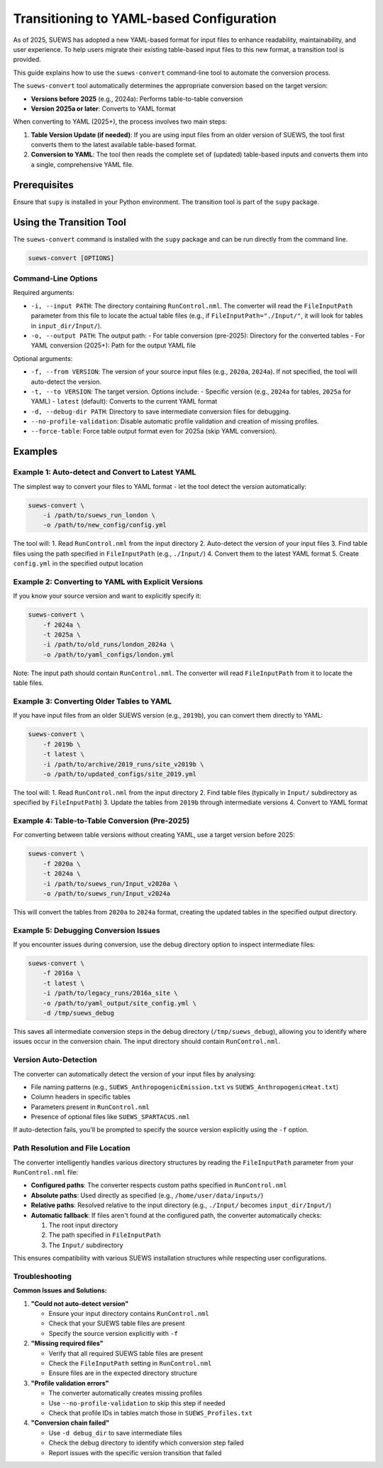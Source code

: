 .. _transition_guide:

Transitioning to YAML-based Configuration
=========================================

As of 2025, SUEWS has adopted a new YAML-based format for input files to enhance readability, maintainability, and user experience. To help users migrate their existing table-based input files to this new format, a transition tool is provided.

This guide explains how to use the ``suews-convert`` command-line tool to automate the conversion process.

The ``suews-convert`` tool automatically determines the appropriate conversion based on the target version:

- **Versions before 2025** (e.g., 2024a): Performs table-to-table conversion
- **Version 2025a or later**: Converts to YAML format

When converting to YAML (2025+), the process involves two main steps:

1.  **Table Version Update (if needed)**: If you are using input files from an older version of SUEWS, the tool first converts them to the latest available table-based format.
2.  **Conversion to YAML**: The tool then reads the complete set of (updated) table-based inputs and converts them into a single, comprehensive YAML file.

Prerequisites
-------------

Ensure that ``supy`` is installed in your Python environment. The transition tool is part of the ``supy`` package.

Using the Transition Tool
-------------------------

The ``suews-convert`` command is installed with the ``supy`` package and can be run directly from the command line.

.. code-block:: bash

   suews-convert [OPTIONS]

Command-Line Options
~~~~~~~~~~~~~~~~~~~~

Required arguments:

*   ``-i, --input PATH``: The directory containing ``RunControl.nml``. The converter will read the ``FileInputPath`` parameter from this file to locate the actual table files (e.g., if ``FileInputPath="./Input/"``, it will look for tables in ``input_dir/Input/``).
*   ``-o, --output PATH``: The output path:
    - For table conversion (pre-2025): Directory for the converted tables
    - For YAML conversion (2025+): Path for the output YAML file

Optional arguments:

*   ``-f, --from VERSION``: The version of your source input files (e.g., ``2020a``, ``2024a``). If not specified, the tool will auto-detect the version.
*   ``-t, --to VERSION``: The target version. Options include:
    - Specific version (e.g., ``2024a`` for tables, ``2025a`` for YAML)
    - ``latest`` (default): Converts to the current YAML format
*   ``-d, --debug-dir PATH``: Directory to save intermediate conversion files for debugging.
*   ``--no-profile-validation``: Disable automatic profile validation and creation of missing profiles.
*   ``--force-table``: Force table output format even for 2025a (skip YAML conversion).

Examples
--------

Example 1: Auto-detect and Convert to Latest YAML
~~~~~~~~~~~~~~~~~~~~~~~~~~~~~~~~~~~~~~~~~~~~~~~~~~

The simplest way to convert your files to YAML format - let the tool detect the version automatically:

.. code-block:: bash

   suews-convert \
       -i /path/to/suews_run_london \
       -o /path/to/new_config/config.yml

The tool will:
1. Read ``RunControl.nml`` from the input directory
2. Auto-detect the version of your input files
3. Find table files using the path specified in ``FileInputPath`` (e.g., ``./Input/``)
4. Convert them to the latest YAML format
5. Create ``config.yml`` in the specified output location

Example 2: Converting to YAML with Explicit Versions
~~~~~~~~~~~~~~~~~~~~~~~~~~~~~~~~~~~~~~~~~~~~~~~~~~~~~

If you know your source version and want to explicitly specify it:

.. code-block:: bash

   suews-convert \
       -f 2024a \
       -t 2025a \
       -i /path/to/old_runs/london_2024a \
       -o /path/to/yaml_configs/london.yml

Note: The input path should contain ``RunControl.nml``. The converter will read ``FileInputPath`` from it to locate the table files.

Example 3: Converting Older Tables to YAML
~~~~~~~~~~~~~~~~~~~~~~~~~~~~~~~~~~~~~~~~~~~

If you have input files from an older SUEWS version (e.g., ``2019b``), you can convert them directly to YAML:

.. code-block:: bash

   suews-convert \
       -f 2019b \
       -t latest \
       -i /path/to/archive/2019_runs/site_v2019b \
       -o /path/to/updated_configs/site_2019.yml

The tool will:
1. Read ``RunControl.nml`` from the input directory
2. Find table files (typically in ``Input/`` subdirectory as specified by ``FileInputPath``)
3. Update the tables from ``2019b`` through intermediate versions
4. Convert to YAML format

Example 4: Table-to-Table Conversion (Pre-2025)
~~~~~~~~~~~~~~~~~~~~~~~~~~~~~~~~~~~~~~~~~~~~~~~~

For converting between table versions without creating YAML, use a target version before 2025:

.. code-block:: bash

   suews-convert \
       -f 2020a \
       -t 2024a \
       -i /path/to/suews_run/Input_v2020a \
       -o /path/to/suews_run/Input_v2024a

This will convert the tables from ``2020a`` to ``2024a`` format, creating the updated tables in the specified output directory.

Example 5: Debugging Conversion Issues
~~~~~~~~~~~~~~~~~~~~~~~~~~~~~~~~~~~~~~~

If you encounter issues during conversion, use the debug directory option to inspect intermediate files:

.. code-block:: bash

   suews-convert \
       -f 2016a \
       -t latest \
       -i /path/to/legacy_runs/2016a_site \
       -o /path/to/yaml_output/site_config.yml \
       -d /tmp/suews_debug

This saves all intermediate conversion steps in the debug directory (``/tmp/suews_debug``), allowing you to identify where issues occur in the conversion chain. The input directory should contain ``RunControl.nml``.

Version Auto-Detection
~~~~~~~~~~~~~~~~~~~~~~

The converter can automatically detect the version of your input files by analysing:

- File naming patterns (e.g., ``SUEWS_AnthropogenicEmission.txt`` vs ``SUEWS_AnthropogenicHeat.txt``)
- Column headers in specific tables
- Parameters present in ``RunControl.nml``
- Presence of optional files like ``SUEWS_SPARTACUS.nml``

If auto-detection fails, you'll be prompted to specify the source version explicitly using the ``-f`` option.

Path Resolution and File Location
~~~~~~~~~~~~~~~~~~~~~~~~~~~~~~~~~~

The converter intelligently handles various directory structures by reading the ``FileInputPath`` parameter from your ``RunControl.nml`` file:

- **Configured paths**: The converter respects custom paths specified in ``RunControl.nml``
- **Absolute paths**: Used directly as specified (e.g., ``/home/user/data/inputs/``)
- **Relative paths**: Resolved relative to the input directory (e.g., ``./Input/`` becomes ``input_dir/Input/``)
- **Automatic fallback**: If files aren't found at the configured path, the converter automatically checks:
  
  1. The root input directory
  2. The path specified in ``FileInputPath``
  3. The ``Input/`` subdirectory
  
This ensures compatibility with various SUEWS installation structures while respecting user configurations.

Troubleshooting
~~~~~~~~~~~~~~~

**Common Issues and Solutions:**

1. **"Could not auto-detect version"**
   
   - Ensure your input directory contains ``RunControl.nml``
   - Check that your SUEWS table files are present
   - Specify the source version explicitly with ``-f``

2. **"Missing required files"**
   
   - Verify that all required SUEWS table files are present
   - Check the ``FileInputPath`` setting in ``RunControl.nml``
   - Ensure files are in the expected directory structure

3. **"Profile validation errors"**
   
   - The converter automatically creates missing profiles
   - Use ``--no-profile-validation`` to skip this step if needed
   - Check that profile IDs in tables match those in ``SUEWS_Profiles.txt``

4. **"Conversion chain failed"**
   
   - Use ``-d debug_dir`` to save intermediate files
   - Check the debug directory to identify which conversion step failed
   - Report issues with the specific version transition that failed